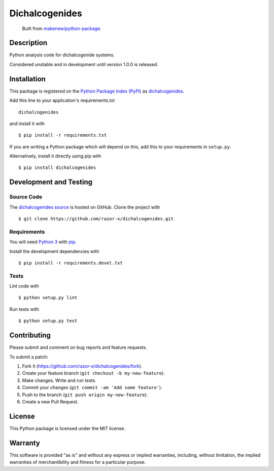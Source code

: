 Dichalcogenides
=======================

|PyPI| |GitHub-license| |Requires.io| |CircleCI| |Documentation|

    Built from `makenew/python-package <https://github.com/makenew/python-package>`__.

.. |PyPI| image:: https://img.shields.io/pypi/v/dichalcogenides.svg
   :target: https://pypi.python.org/pypi/dichalcogenides
   :alt: PyPI
.. |GitHub-license| image:: https://img.shields.io/github/license/razor-x/dichalcogenides.svg
   :target: ./LICENSE.txt
   :alt: GitHub license
.. |Requires.io| image:: https://img.shields.io/requires/github/razor-x/dichalcogenides.svg
   :target: https://requires.io/github/razor-x/dichalcogenides/requirements/
   :alt: Requires.io
.. |CircleCI| image:: https://img.shields.io/circleci/project/razor-x/dichalcogenides.svg
   :target: https://circleci.com/gh/razor-x/dichalcogenides
   :alt: CircleCI
.. |Documentation| image:: https://readthedocs.org/projects/dichalcogenides/badge/?version=latest
   :target: http://dichalcogenides.readthedocs.org/en/latest/?badge=latest
   :alt: Documentation Status

Description
-----------

Python analysis code for dichalcogenide systems.

Considered unstable and in development until version 1.0.0 is released.

Installation
------------

This package is registered on the `Python Package Index (PyPI)`_
as dichalcogenides_.

Add this line to your application's requirements.txt

::

    dichalcogenides

and install it with

::

    $ pip install -r requirements.txt

If you are writing a Python package which will depend on this,
add this to your requirements in ``setup.py``.

Alternatively, install it directly using pip with

::

    $ pip install dichalcogenides

.. _dichalcogenides: https://pypi.python.org/pypi/dichalcogenides
.. _Python Package Index (PyPI): https://pypi.python.org/

Development and Testing
-----------------------

Source Code
~~~~~~~~~~~

The `dichalcogenides source`_ is hosted on GitHub.
Clone the project with

::

    $ git clone https://github.com/razor-x/dichalcogenides.git

.. _dichalcogenides source: https://github.com/razor-x/dichalcogenides

Requirements
~~~~~~~~~~~~

You will need `Python 3`_ with pip_.

Install the development dependencies with

::

    $ pip install -r requirements.devel.txt

.. _pip: https://pip.pypa.io/
.. _Python 3: https://www.python.org/

Tests
~~~~~

Lint code with

::

    $ python setup.py lint


Run tests with

::

    $ python setup.py test

Contributing
------------

Please submit and comment on bug reports and feature requests.

To submit a patch:

1. Fork it (https://github.com/razor-x/dichalcogenides/fork).
2. Create your feature branch (``git checkout -b my-new-feature``).
3. Make changes. Write and run tests.
4. Commit your changes (``git commit -am 'Add some feature'``).
5. Push to the branch (``git push origin my-new-feature``).
6. Create a new Pull Request.

License
-------

This Python package is licensed under the MIT license.

Warranty
--------

This software is provided "as is" and without any express or implied
warranties, including, without limitation, the implied warranties of
merchantibility and fitness for a particular purpose.
